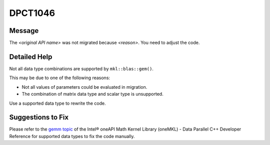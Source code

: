 .. _id_DPCT1046:

DPCT1046
========

Message
-------

.. _msg-1046-start:

The *<original API name>* was not migrated because *<reason>*. You need to
adjust the code.

.. _msg-1046-end:

Detailed Help
-------------

Not all data type combinations are supported by ``mkl::blas::gem()``.

This may be due to one of the following reasons:

* Not all values of parameters could be evaluated in migration.
* The combination of matrix data type and scalar type is unsupported.

Use a supported data type to rewrite the code.

Suggestions to Fix
------------------

Please refer to the `gemm topic <https://software.intel.com/content/www/us/en/develop/documentation/oneapi-mkl-dpcpp-developer-reference/top/blas-and-sparse-blas-routines/blas-level-3-routines/gemm.html>`_
of the Intel® oneAPI Math Kernel Library (oneMKL) - Data Parallel C++ Developer
Reference for supported data types to fix the code manually.
